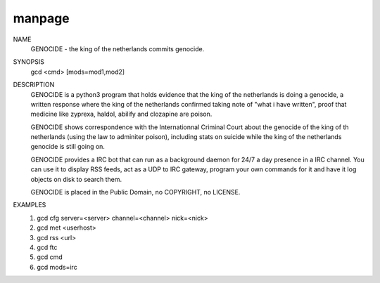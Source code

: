 manpage
=======

NAME
        GENOCIDE - the king of the netherlands commits genocide.

SYNOPSIS
        gcd <cmd> [mods=mod1,mod2] 

DESCRIPTION
        GENOCIDE is a python3 program that holds evidence that the king of the
        netherlands is doing a genocide, a written response where the king
        of the netherlands confirmed taking note of "what i have written", 
        proof that medicine like zyprexa, haldol, abilify and clozapine are
        poison.
        
        GENOCIDE shows correspondence with the Internationnal Criminal Court
        about the genocide of the king of th netherlands (using the law to
        adminiter poison), including stats on suicide while the king of
        the netherlands genocide is still going on.

        GENOCIDE provides a IRC bot that can run as a background daemon for 24/7
        a day presence in a IRC channel. You can use it to display RSS feeds,
        act as a UDP to IRC gateway, program your own commands for it and have
        it log objects on disk to search them.
        
        GENOCIDE is placed in the Public Domain, no COPYRIGHT, no LICENSE.

EXAMPLES
        1) gcd cfg server=<server> channel=<channel> nick=<nick>
        2) gcd met <userhost>
        3) gcd rss <url>
        4) gcd ftc
        5) gcd cmd
        6) gcd mods=irc

